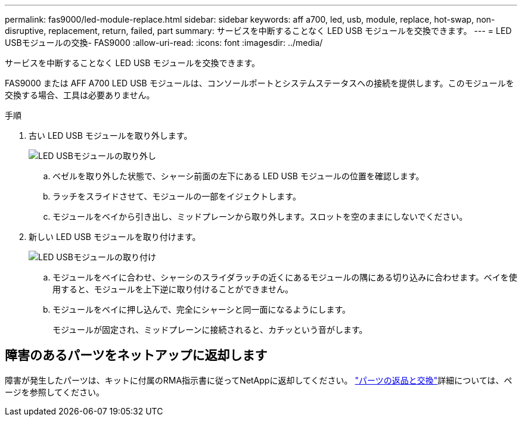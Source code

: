 ---
permalink: fas9000/led-module-replace.html 
sidebar: sidebar 
keywords: aff a700, led, usb, module, replace, hot-swap, non-disruptive, replacement, return, failed, part 
summary: サービスを中断することなく LED USB モジュールを交換できます。 
---
= LED USBモジュールの交換- FAS9000
:allow-uri-read: 
:icons: font
:imagesdir: ../media/


[role="lead"]
サービスを中断することなく LED USB モジュールを交換できます。

FAS9000 または AFF A700 LED USB モジュールは、コンソールポートとシステムステータスへの接続を提供します。このモジュールを交換する場合、工具は必要ありません。

.手順
. 古い LED USB モジュールを取り外します。
+
image::../media/led_3.png[LED USBモジュールの取り外し]

+
.. ベゼルを取り外した状態で、シャーシ前面の左下にある LED USB モジュールの位置を確認します。
.. ラッチをスライドさせて、モジュールの一部をイジェクトします。
.. モジュールをベイから引き出し、ミッドプレーンから取り外します。スロットを空のままにしないでください。


. 新しい LED USB モジュールを取り付けます。
+
image::../media/led_4.png[LED USBモジュールの取り付け]

+
.. モジュールをベイに合わせ、シャーシのスライダラッチの近くにあるモジュールの隅にある切り込みに合わせます。ベイを使用すると、モジュールを上下逆に取り付けることができません。
.. モジュールをベイに押し込んで、完全にシャーシと同一面になるようにします。
+
モジュールが固定され、ミッドプレーンに接続されると、カチッという音がします。







== 障害のあるパーツをネットアップに返却します

障害が発生したパーツは、キットに付属のRMA指示書に従ってNetAppに返却してください。 https://mysupport.netapp.com/site/info/rma["パーツの返品と交換"]詳細については、ページを参照してください。
